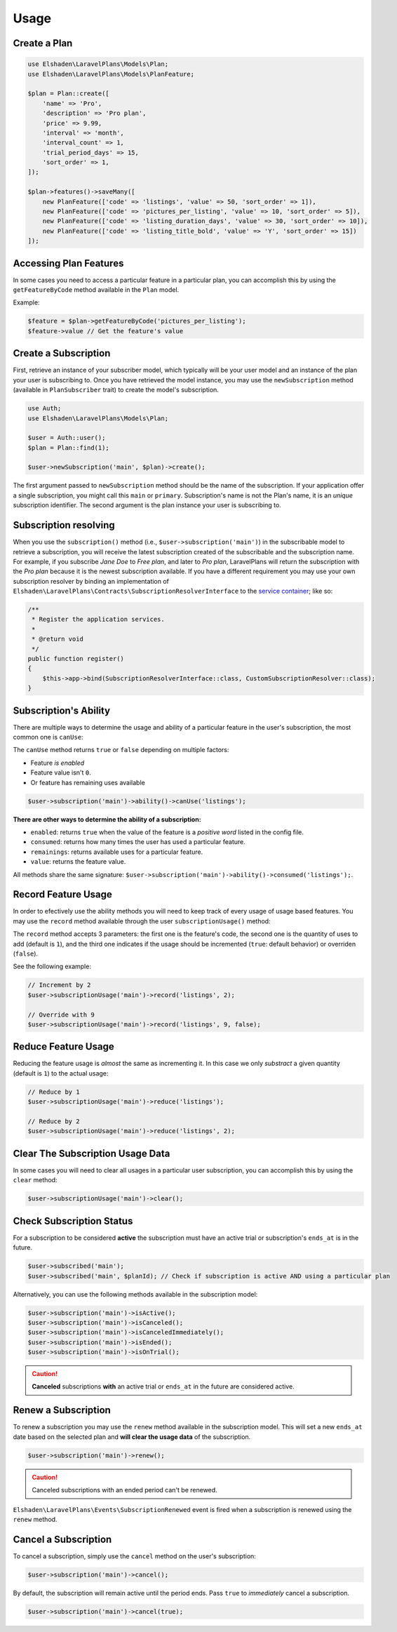 Usage
=====

Create a Plan
-------------

.. code-block:: php

    use Elshaden\LaravelPlans\Models\Plan;
    use Elshaden\LaravelPlans\Models\PlanFeature;

    $plan = Plan::create([
        'name' => 'Pro',
        'description' => 'Pro plan',
        'price' => 9.99,
        'interval' => 'month',
        'interval_count' => 1,
        'trial_period_days' => 15,
        'sort_order' => 1,
    ]);

    $plan->features()->saveMany([
        new PlanFeature(['code' => 'listings', 'value' => 50, 'sort_order' => 1]),
        new PlanFeature(['code' => 'pictures_per_listing', 'value' => 10, 'sort_order' => 5]),
        new PlanFeature(['code' => 'listing_duration_days', 'value' => 30, 'sort_order' => 10]),
        new PlanFeature(['code' => 'listing_title_bold', 'value' => 'Y', 'sort_order' => 15])
    ]);

Accessing Plan Features
-----------------------

In some cases you need to access a particular feature in a particular plan, you can accomplish this by using the ``getFeatureByCode`` method available in the ``Plan`` model.

Example:

.. code-block:: php

    $feature = $plan->getFeatureByCode('pictures_per_listing');
    $feature->value // Get the feature's value

Create a Subscription
---------------------

First, retrieve an instance of your subscriber model, which typically will be your user model and an instance of the plan your user is subscribing to. Once you have retrieved the model instance, you may use the ``newSubscription`` method (available in ``PlanSubscriber`` trait) to create the model's subscription.

.. code-block:: php

    use Auth;
    use Elshaden\LaravelPlans\Models\Plan;

    $user = Auth::user();
    $plan = Plan::find(1);

    $user->newSubscription('main', $plan)->create();

The first argument passed to ``newSubscription`` method should be the name of the subscription. If your application offer a single subscription, you might call this ``main`` or ``primary``. Subscription's name is not the Plan's name, it is an *unique* subscription identifier. The second argument is the plan instance your user is subscribing to.

Subscription resolving
----------------------

When you use the ``subscription()`` method (i.e., ``$user->subscription('main')``) in the subscribable model to retrieve a subscription, you will receive the latest subscription created of the subscribable and the subscription name. For example, if you subscribe *Jane Doe* to *Free plan*, and later to *Pro plan*, LaravelPlans will return the subscription with the *Pro plan*  because it is the newest subscription available. If you have a different requirement you may use your own subscription resolver by binding an implementation of ``Elshaden\LaravelPlans\Contracts\SubscriptionResolverInterface`` to the `service container`__; like so:

.. __: https://laravel.com/docs/5.6/container#introduction

.. code-block:: php

    /**
     * Register the application services.
     *
     * @return void
     */
    public function register()
    {
        $this->app->bind(SubscriptionResolverInterface::class, CustomSubscriptionResolver::class);
    }

Subscription's Ability
----------------------

There are multiple ways to determine the usage and ability of a particular feature in the user's subscription, the most common one is ``canUse``:

The ``canUse`` method returns ``true`` or ``false`` depending on multiple factors:

- Feature *is enabled*
- Feature value isn't ``0``.
- Or feature has remaining uses available

.. code-block:: php

    $user->subscription('main')->ability()->canUse('listings');

**There are other ways to determine the ability of a subscription:**

- ``enabled``: returns ``true`` when the value of the feature is a *positive word* listed in the config file.
- ``consumed``: returns how many times the user has used a particular feature.
- ``remainings``: returns available uses for a particular feature.
- ``value``: returns the feature value.

All methods share the same signature: ``$user->subscription('main')->ability()->consumed('listings');``.

Record Feature Usage
--------------------

In order to efectively use the ability methods you will need to keep track of every usage of usage based features. You may use the ``record`` method available through the user ``subscriptionUsage()`` method:

.. code-block::php

    $user->subscriptionUsage('main')->record('listings');

The ``record`` method accepts 3 parameters: the first one is the feature's code, the second one is the quantity of uses to add (default is ``1``), and the third one indicates if the usage should be incremented (``true``: default behavior) or overriden (``false``).

See the following example:

.. code-block:: php

    // Increment by 2
    $user->subscriptionUsage('main')->record('listings', 2);

    // Override with 9
    $user->subscriptionUsage('main')->record('listings', 9, false);

Reduce Feature Usage
--------------------

Reducing the feature usage is *almost* the same as incrementing it. In this case we only *substract* a given quantity (default is ``1``) to the actual usage:

.. code-block:: php

    // Reduce by 1
    $user->subscriptionUsage('main')->reduce('listings');

    // Reduce by 2
    $user->subscriptionUsage('main')->reduce('listings', 2);


Clear The Subscription Usage Data
---------------------------------

In some cases you will need to clear all usages in a particular user subscription, you can accomplish this by using the ``clear`` method:

.. code-block:: php

    $user->subscriptionUsage('main')->clear();

Check Subscription Status
-------------------------

For a subscription to be considered **active** the subscription must have an active trial or subscription's ``ends_at`` is in the future.

.. code-block:: php

    $user->subscribed('main');
    $user->subscribed('main', $planId); // Check if subscription is active AND using a particular plan

Alternatively, you can use the following methods available in the subscription model:

.. code-block:: php

    $user->subscription('main')->isActive();
    $user->subscription('main')->isCanceled();
    $user->subscription('main')->isCanceledImmediately();
    $user->subscription('main')->isEnded();
    $user->subscription('main')->isOnTrial();

.. caution::
    **Canceled** subscriptions **with** an active trial or ``ends_at`` in the future are considered active.

Renew a Subscription
--------------------

To renew a subscription you may use the ``renew`` method available in the subscription model. This will set a new ``ends_at`` date based on the selected plan and **will clear the usage data** of the subscription.

.. code-block:: php

    $user->subscription('main')->renew();

.. caution::
    Canceled subscriptions with an ended period can't be renewed.

``Elshaden\LaravelPlans\Events\SubscriptionRenewed`` event is fired when a subscription is renewed using the ``renew`` method.

Cancel a Subscription
---------------------

To cancel a subscription, simply use the ``cancel``  method on the user's subscription:

.. code-block:: php

    $user->subscription('main')->cancel();


By default, the subscription will remain active until the period ends. Pass ``true`` to *immediately* cancel a subscription.

.. code-block:: php

    $user->subscription('main')->cancel(true);

